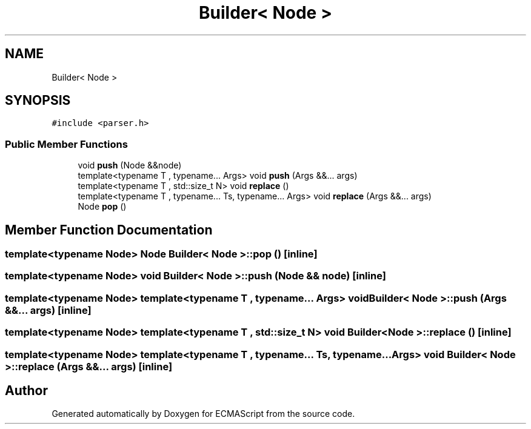 .TH "Builder< Node >" 3 "Sat Apr 29 2017" "ECMAScript" \" -*- nroff -*-
.ad l
.nh
.SH NAME
Builder< Node >
.SH SYNOPSIS
.br
.PP
.PP
\fC#include <parser\&.h>\fP
.SS "Public Member Functions"

.in +1c
.ti -1c
.RI "void \fBpush\fP (Node &&node)"
.br
.ti -1c
.RI "template<typename T , typename\&.\&.\&. Args> void \fBpush\fP (Args &&\&.\&.\&. args)"
.br
.ti -1c
.RI "template<typename T , std::size_t N> void \fBreplace\fP ()"
.br
.ti -1c
.RI "template<typename T , typename\&.\&.\&. Ts, typename\&.\&.\&. Args> void \fBreplace\fP (Args &&\&.\&.\&. args)"
.br
.ti -1c
.RI "Node \fBpop\fP ()"
.br
.in -1c
.SH "Member Function Documentation"
.PP 
.SS "template<typename Node> Node \fBBuilder\fP< Node >::pop ()\fC [inline]\fP"

.SS "template<typename Node> void \fBBuilder\fP< Node >::push (Node && node)\fC [inline]\fP"

.SS "template<typename Node> template<typename T , typename\&.\&.\&. Args> void \fBBuilder\fP< Node >::push (Args &&\&.\&.\&. args)\fC [inline]\fP"

.SS "template<typename Node> template<typename T , std::size_t N> void \fBBuilder\fP< Node >::replace ()\fC [inline]\fP"

.SS "template<typename Node> template<typename T , typename\&.\&.\&. Ts, typename\&.\&.\&. Args> void \fBBuilder\fP< Node >::replace (Args &&\&.\&.\&. args)\fC [inline]\fP"


.SH "Author"
.PP 
Generated automatically by Doxygen for ECMAScript from the source code\&.
